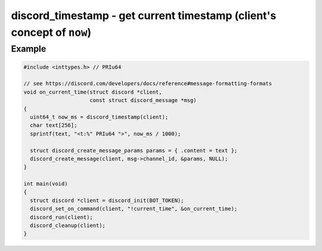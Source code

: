 =======================================================================
discord_timestamp - get current timestamp (client's concept of ``now``)
=======================================================================

.. doxygenfunction:: discord_timestamp

Example
-------

.. code:: c

    #include <inttypes.h> // PRIu64

    // see https://discord.com/developers/docs/reference#message-formatting-formats
    void on_current_time(struct discord *client,
                         const struct discord_message *msg)
    {
      uint64_t now_ms = discord_timestamp(client);
      char text[256];
      sprintf(text, "<t:%" PRIu64 ">", now_ms / 1000);

      struct discord_create_message_params params = { .content = text };
      discord_create_message(client, msg->channel_id, &params, NULL);
    }

    int main(void)
    {
      struct discord *client = discord_init(BOT_TOKEN);
      discord_set_on_command(client, "!current_time", &on_current_time);
      discord_run(client);
      discord_cleanup(client);
    }

